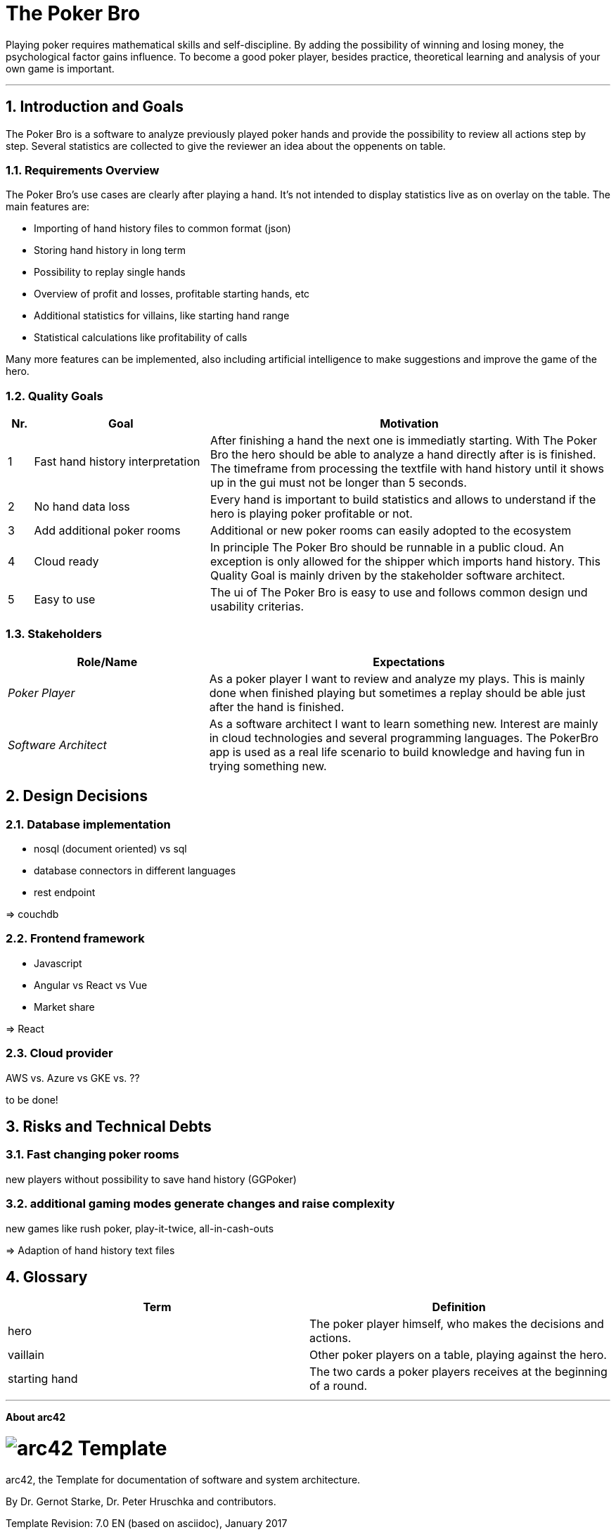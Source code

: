 // header file for arc42-template,
// including all help texts
//
// ====================================

//= image:arc42-logo.png[arc42] Template
// toc-title definition MUST follow document title without blank line!
:toc-title: Table of Contents

//additional style for arc42 help callouts
ifdef::basebackend-html[]
++++
<!--<style>
.arc42help {font-size:small; width: 14px; height: 16px; overflow: hidden; position: absolute; right: 0px; padding: 2px 0px 3px 2px;}
.arc42help::before {content: "?";}
.arc42help:hover {width:auto; height: auto; z-index: 100; padding: 10px;}
.arc42help:hover::before {content: "";}
@media print {
	.arc42help {display:hidden;}
}
</style>-->
++++
endif::basebackend-html[]

// asciidoc settings for EN (English)
// ==================================
:toc-title: table of contents

// enable table-of-contents
:toc:

// where are images located?
:imagesdir: ./images


= The Poker Bro

Playing poker requires mathematical skills and self-discipline. By adding the possibility of winning and losing money, the psychological factor gains influence. To become a good poker player, besides practice, theoretical learning and analysis of your own game is important.

// horizontal line
***


// numbering from here on
:numbered:

<<<<
// 1. Introduction and Goals
[[section-introduction-and-goals]]
== Introduction and Goals
The Poker Bro is a software to analyze previously played poker hands and provide the possibility to review all actions step by step. Several statistics are collected to give the reviewer an idea about the oppenents on table.

=== Requirements Overview
The Poker Bro's use cases are clearly after playing a hand. It's not intended to display statistics live as on overlay on the table. The main features are:

- Importing of hand history files to common format (json)
- Storing hand history in long term
- Possibility to replay single hands
- Overview of profit and losses, profitable starting hands, etc
- Additional statistics for villains, like starting hand range
- Statistical calculations like profitability of calls

Many more features can be implemented, also including artificial intelligence to make suggestions and improve the game of the hero. 

=== Quality Goals

[options="header",cols="1,7,16"]
|===
|Nr.|Goal|Motivation
| 1 | Fast hand history interpretation | After finishing a hand the next one is immediatly starting. With The Poker Bro the hero should be able to analyze a hand directly after is is finished. The timeframe from processing the textfile with hand history until it shows up in the gui must not be longer than 5 seconds.
| 2 | No hand data loss | Every hand is important to build statistics and allows to understand if the hero is playing poker profitable or not.
| 3 | Add additional poker rooms | Additional or new poker rooms can easily adopted to the ecosystem
| 4 | Cloud ready | In principle The Poker Bro should be runnable in a public cloud. An exception is only allowed for the shipper which imports hand history. This Quality Goal is mainly driven by the stakeholder software architect.
| 5 | Easy to use | The ui of The Poker Bro is easy to use and follows common design und usability criterias.
|===

=== Stakeholders

[options="header",cols="1,2"]
|===
|Role/Name|Expectations
| _Poker Player_ | As a poker player I want to review and analyze my plays. This is mainly done when finished playing but sometimes a replay should be able just after the hand is finished.  
| _Software Architect_ | As a software architect I want to learn something new. Interest are mainly in cloud technologies and several programming languages. The PokerBro app is used as a real life scenario to build knowledge and having fun in trying something new.
|===


// <<<<
// // 2. Architecture Constraints
// [[section-architecture-constraints]]
// == Architecture Constraints

// <<<<
// // 3. System Scope and Context
// [[section-system-scope-and-context]]
// == System Scope and Context


// === Business Context


// **<Diagram or Table>**

// **<optionally: Explanation of external domain interfaces>**

// === Technical Context


// **<Diagram or Table>**

// **<optionally: Explanation of technical interfaces>**

// **<Mapping Input/Output to Channels>**

// <<<<
// // 4. Solution Strategy
// [[section-solution-strategy]]
// == Solution Strategy



// <<<<
// // 5. Building Block View
// [[section-building-block-view]]


// == Building Block View



// === Whitebox Overall System



// _**<Overview Diagram>**_

// Motivation::

// _<text explanation>_


// Contained Building Blocks::
// _<Description of contained building block (black boxes)>_

// Important Interfaces::
// _<Description of important interfaces>_




// ==== <Name black box 1>



// _<Purpose/Responsibility>_

// _<Interface(s)>_

// _<(Optional) Quality/Performance Characteristics>_

// _<(Optional) Directory/File Location>_

// _<(Optional) Fulfilled Requirements>_

// _<(optional) Open Issues/Problems/Risks>_




// ==== <Name black box 2>

// _<black box template>_

// ==== <Name black box n>

// _<black box template>_


// ==== <Name interface 1>

// ...

// ==== <Name interface m>



// === Level 2



// ==== White Box _<building block 1>_



// _<white box template>_

// ==== White Box _<building block 2>_


// _<white box template>_

// ...

// ==== White Box _<building block m>_


// _<white box template>_



// === Level 3




// ==== White Box <_building block x.1_>




// _<white box template>_


// ==== White Box <_building block x.2_>

// _<white box template>_



// ==== White Box <_building block y.1_>

// _<white box template>_


// <<<<
// // 6. Runtime View
// [[section-runtime-view]]
// == Runtime View




// === <Runtime Scenario 1>


// * _<insert runtime diagram or textual description of the scenario>_
// * _<insert description of the notable aspects of the interactions between the
// building block instances depicted in this diagram.>_

// === <Runtime Scenario 2>

// === ...

// === <Runtime Scenario n>


// <<<<
// // 7. Deployment View
// [[section-deployment-view]]


// == Deployment View



// === Infrastructure Level 1



// _**<Overview Diagram>**_

// Motivation::

// _<explanation in text form>_

// Quality and/or Performance Features::

// _<explanation in text form>_

// Mapping of Building Blocks to Infrastructure::
// _<description of the mapping>_


// === Infrastructure Level 2



// ==== _<Infrastructure Element 1>_

// _<diagram + explanation>_

// ==== _<Infrastructure Element 2>_

// _<diagram + explanation>_

// ...

// ==== _<Infrastructure Element n>_

// _<diagram + explanation>_

// <<<<
// // 8. Concepts
// [[section-concepts]]
// == Cross-cutting Concepts





// === _<Concept 1>_

// _<explanation>_



// === _<Concept 2>_

// _<explanation>_

// ...

// === _<Concept n>_

// _<explanation>_

// <<<<
// 9. Design Decisions
[[section-design-decisions]]
== Design Decisions

=== Database implementation
- nosql (document oriented) vs sql
- database connectors in different languages
- rest endpoint

=> couchdb


=== Frontend framework
- Javascript
- Angular vs React vs Vue
- Market share

=> React

=== Cloud provider
AWS vs. Azure vs GKE vs. ??  

to be done!


// <<<<
// // 10. Quality Scenarios
// [[section-quality-scenarios]]
// == Quality Requirements


// === Quality Tree


// === Quality Scenarios


// <<<<
// 11. Technical Risks
[[section-technical-risks]]
== Risks and Technical Debts

=== Fast changing poker rooms 
new players without possibility to save hand history (GGPoker)

=== additional gaming modes generate changes and raise complexity
new games like rush poker, play-it-twice, all-in-cash-outs 

=> Adaption of hand history text files

<<<<
// 12. Glossary
[[section-glossary]]
== Glossary

[options="header"]
|===
| Term         | Definition
| hero     | The poker player himself, who makes the decisions and actions.
| vaillain     | Other poker players on a table, playing against the hero.
| starting hand | The two cards a poker players receives at the beginning of a round.
|===


***

<<<<
// 13. About arc42
:homepage: http://arc42.org

:keywords: software-architecture, documentation, template, arc42

:numbered!:
**About arc42**


[role="lead"]
= image:arc42-logo.png[arc42] Template
arc42, the Template for documentation of
software and system architecture.

By Dr. Gernot Starke, Dr. Peter Hruschka and contributors.


Template Revision: 7.0 EN (based on asciidoc), January 2017

(C)
We acknowledge that this document uses material from the
arc 42 architecture template, http://www.arc42.de.
Created by Dr. Peter Hruschka & Dr. Gernot Starke.
